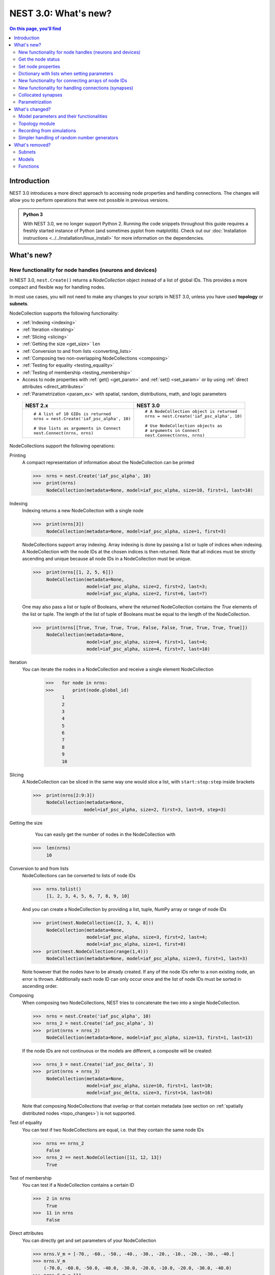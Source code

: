 NEST 3.0: What's new?
=====================

.. contents:: On this page, you'll find
   :local:
   :depth: 2

Introduction
------------

NEST 3.0 introduces a more direct approach to accessing node properties and handling connections. The changes will allow you to
perform operations that were not possible in previous versions.

.. admonition:: Python 3

   With NEST 3.0, we no longer support Python 2. Running the code snippets throughout this guide requires a freshly
   started instance of Python (and sometimes pyplot from matplotlib). Check out our :doc:`Installation instructions <../../installation/linux_install>` for more
   information on the dependencies.

.. seealso::

   See our :doc:`nest2_to_nest3_detailed_transition_guide` to see a full list of functions that have changed.

What's new?
-----------

.. _nodeid:

New functionality for node handles (neurons and devices)
~~~~~~~~~~~~~~~~~~~~~~~~~~~~~~~~~~~~~~~~~~~~~~~~~~~~~~~~

In NEST 3.0, ``nest.Create()`` returns a *NodeCollection* object instead of a list of global IDs.
This provides a more compact and flexible way for handling nodes.

In most use cases, you will not need to make any changes to your scripts in NEST 3.0, unless you have used **topology** or **subnets**.

NodeCollection supports the following functionality:

-  :ref:`Indexing <indexing>`
-  :ref:`Iteration <iterating>`
-  :ref:`Slicing <slicing>`
-  :ref:`Getting the size <get_size>` ``len``
-  :ref:`Conversion to and from lists <converting_lists>`
-  :ref:`Composing two non-overlapping NodeCollections <composing>`
-  :ref:`Testing for equality <testing_equality>`
-  :ref:`Testing of membership <testing_membership>`
-  Access to node properties with :ref:`get() <get_param>` and  :ref:`set() <set_param>` or by using :ref:`direct attributes <direct_attributes>`
-  :ref:`Parametrization <param_ex>`  with spatial, random, distributions, math, and logic parameters

  +---------------------------------------------+----------------------------------------------+
  | NEST 2.x                                    | NEST 3.0                                     |
  +=============================================+==============================================+
  |                                             |                                              |
  | ::                                          | ::                                           |
  |                                             |                                              |
  |     # A list of 10 GIDs is returned         |     # A NodeCollection object is returned    |
  |     nrns = nest.Create('iaf_psc_alpha', 10) |     nrns = nest.Create('iaf_psc_alpha', 10)  |
  |                                             |                                              |
  |     # Use lists as arguments in Connect     |     # Use NodeCollection objects as          |
  |     nest.Connect(nrns, nrns)                |     # arguments in Connect                   |
  |                                             |     nest.Connect(nrns, nrns)                 |
  |                                             |                                              |
  +---------------------------------------------+----------------------------------------------+

.. _nodeID_support:

NodeCollections support the following operations:

Printing
   A compact representation of information about the NodeCollection can be printed

   >>>  nrns = nest.Create('iaf_psc_alpha', 10)
   >>>  print(nrns)
        NodeCollection(metadata=None, model=iaf_psc_alpha, size=10, first=1, last=10)

.. _indexing:

Indexing
   Indexing returns a new NodeCollection with a single node

   >>>  print(nrns[3])
        NodeCollection(metadata=None, model=iaf_psc_alpha, size=1, first=3)

   NodeCollections support array indexing. Array indexing is done by passing a list or tuple of
   indices when indexing. A NodeCollection with the node IDs at the chosen indices is then returned.
   Note that all indices must be strictly ascending and unique because all node IDs in a NodeCollection must be unique.

   >>>  print(nrns[[1, 2, 5, 6]])
        NodeCollection(metadata=None,
                       model=iaf_psc_alpha, size=2, first=2, last=3;
                       model=iaf_psc_alpha, size=2, first=6, last=7)


   One may also pass a list or tuple of Booleans, where the returned NodeCollection contains the `True` elements
   of the list or tuple. The length of the list of tuple of Booleans must be equal to the length of the NodeCollection.

   >>>  print(nrns[[True, True, True, True, False, False, True, True, True, True]])
        NodeCollection(metadata=None,
                       model=iaf_psc_alpha, size=4, first=1, last=4;
                       model=iaf_psc_alpha, size=4, first=7, last=10)

.. _iterating:

Iteration
    You can iterate the nodes in a NodeCollection and receive a single element NodeCollection

     >>>   for node in nrns:
     >>>       print(node.global_id)
           1
           2
           3
           4
           5
           6
           7
           8
           9
           10

.. _slicing:

Slicing
    A NodeCollection can be sliced in the same way one would slice a list,
    with ``start:stop:step`` inside brackets


    >>>  print(nrns[2:9:3])
         NodeCollection(metadata=None,
                       model=iaf_psc_alpha, size=2, first=3, last=9, step=3)


.. _get_size:

Getting the size
    You can easily get the number of nodes in the NodeCollection with

   >>>  len(nrns)
        10

.. _converting_lists:

Conversion to and from lists
    NodeCollections can be converted to lists of node IDs


    >>>  nrns.tolist()
         [1, 2, 3, 4, 5, 6, 7, 8, 9, 10]

    And you can create a NodeCollection by providing a list, tuple, NumPy array or range of node IDs

    >>>  print(nest.NodeCollection([2, 3, 4, 8]))
         NodeCollection(metadata=None,
                        model=iaf_psc_alpha, size=3, first=2, last=4;
                        model=iaf_psc_alpha, size=1, first=8)
    >>>  print(nest.NodeCollection(range(1,4)))
         NodeCollection(metadata=None, model=iaf_psc_alpha, size=3, first=1, last=3)

    Note however that the nodes have to be already created. If any
    of the node IDs refer to a non existing node, an error is thrown. Additionally each node ID can
    only occur once and the list of node IDs must be sorted in ascending order.

.. _composing:

Composing
    When composing two NodeCollections, NEST tries to concatenate the
    two into a single NodeCollection.


    >>>  nrns = nest.Create('iaf_psc_alpha', 10)
    >>>  nrns_2 = nest.Create('iaf_psc_alpha', 3)
    >>>  print(nrns + nrns_2)
         NodeCollection(metadata=None, model=iaf_psc_alpha, size=13, first=1, last=13)

    If the node IDs are not continuous or the models are different, a composite will be created:

    >>>  nrns_3 = nest.Create('iaf_psc_delta', 3)
    >>>  print(nrns + nrns_3)
         NodeCollection(metadata=None,
                        model=iaf_psc_alpha, size=10, first=1, last=10;
                        model=iaf_psc_delta, size=3, first=14, last=16)

    Note that composing NodeCollections that overlap or that contain metadata
    (see section on :ref:`spatially distributed nodes <topo_changes>`) is not supported.

.. _testing_equality:

Test of equality
    You can test if two NodeCollections are equal, i.e. that they contain the same node IDs

    >>>  nrns == nrns_2
         False
    >>>  nrns_2 == nest.NodeCollection([11, 12, 13])
         True

.. _testing_membership:

Test of membership
    You can test if a NodeCollection contains a certain ID

    >>>  2 in nrns
         True
    >>>  11 in nrns
         False

.. _direct_attributes:

Direct attributes
    You can directly get and set parameters of your NodeCollection

    >>> nrns.V_m = [-70., -60., -50., -40., -30., -20., -10., -20., -30., -40.]
    >>> nrns.V_m
        (-70.0, -60.0, -50.0, -40.0, -30.0, -20.0, -10.0, -20.0, -30.0, -40.0)
    >>> nrns.C_m = 111.
    >>> nrns.C_m
        (111.0, 111.0, 111.0, 111.0, 111.0, 111.0, 111.0, 111.0, 111.0, 111.0)

    If your nodes are spatially distributed (see :ref:`spatially distributed nodes <topo_changes>`),
    you can also get the spatial properties of the nodes

    >>> spatial_nodes.spatial
        {'center': (0.0, 0.0),
         'edge_wrap': False,
         'extent': (1.0, 1.0),
         'network_size': 4,
         'shape': (2, 2)}


.. _get_param:

Get the node status
~~~~~~~~~~~~~~~~~~~

``get()`` returns the parameters in the collection. You can call ``get()`` in
several ways.

To get all parameters in the collection, use ``get()`` without any function arguments.
This returns a dictionary with tuples.

>>>    nodes_exp = nest.Create('iaf_psc_exp', 5)
>>>    nodes_exp[:3].get()
       {'archiver_length': (0, 0, 0),
        'beta_Ca': (0.001, 0.001, 0.001),
        'C_m': (250.0, 250.0, 250.0),
        'Ca': (0.0, 0.0, 0.0),
        'delta': (0.0, 0.0, 0.0),
        'E_L': (-70.0, -70.0, -70.0),
        'element_type': ('neuron', 'neuron', 'neuron'),
        'frozen': (False, False, False),
        'global_id': (11, 12, 13),
        'I_e': (0.0, 0.0, 0.0),
        'local': (True, True, True),
        'model': ('iaf_psc_exp', 'iaf_psc_exp', 'iaf_psc_exp'),
        'node_uses_wfr': (False, False, False),
        'post_trace': (0.0, 0.0, 0.0),
        'recordables': (('I_syn_ex',
          'I_syn_in',
          'V_m',
          'weighted_spikes_ex',
          'weighted_spikes_in'),
         ('I_syn_ex', 'I_syn_in', 'V_m', 'weighted_spikes_ex', 'weighted_spikes_in'),
         ('I_syn_ex', 'I_syn_in', 'V_m', 'weighted_spikes_ex', 'weighted_spikes_in')),
        'rho': (0.01, 0.01, 0.01),
        'supports_precise_spikes': (False, False, False),
        'synaptic_elements': ({}, {}, {}),
        't_ref': (2.0, 2.0, 2.0),
        't_spike': (-1.0, -1.0, -1.0),
        'tau_Ca': (10000.0, 10000.0, 10000.0),
        'tau_m': (10.0, 10.0, 10.0),
        'tau_minus': (20.0, 20.0, 20.0),
        'tau_minus_triplet': (110.0, 110.0, 110.0),
        'tau_syn_ex': (2.0, 2.0, 2.0),
        'tau_syn_in': (2.0, 2.0, 2.0),
        'thread': (0, 0, 0),
        'thread_local_id': (-1, -1, -1),
        'V_m': (-70.0, -70.0, -70.0),
        'V_reset': (-70.0, -70.0, -70.0),
        'V_th': (-55.0, -55.0, -55.0),
        'vp': (0, 0, 0)}

To get specific parameters in the collection, use
``get([parameter_name_1, parameter_name_2, ... , parameter_name_n])``.

Get the parameters `V_m` and `V_reset` of all nodes

>>>    nodes = nest.Create('iaf_psc_alpha', 10, {'V_m': -55.})
>>>    nodes.get(['V_m', 'V_reset'])
       {'V_m': (-55.0, -55.0, -55.0, -55.0, -55.0, -55.0, -55.0, -55.0, -55.0, -55.0),
        'V_reset': (-70.0,
         -70.0,
         -70.0,
         -70.0,
         -70.0,
         -70.0,
         -70.0,
         -70.0,
         -70.0,
         -70.0)}

To get a specific parameter from the collection, you can use ``get(parameter_name)``.
This will return a tuple with the values of that parameter.

>>>    nodes.get('t_ref')
       (2.0, 2.0, 2.0, 2.0, 2.0, 2.0, 2.0, 2.0, 2.0, 2.0)

If you have a single-node NodeCollection, ``get()`` will return a dictionary with
single values or a single value, depending on how it is called.

>>>    nodes[0].get(['V_m', 'V_reset'])
       {'V_m': -55.0, 'V_reset': -70.0}
>>>    nodes[0].get('t_ref')
       2.0

To select fields at a deeper hierarchy level, use ``get(parameter_name, property_name)``,
this will return an array. You can also use ``get(parameter_name, [property_name_1, ..., property_name_n])``
and get a dictionary with arrays.

>>>    sr = nest.Create('spike_recorder')
>>>    sr.get('events', 'senders')
       array([], dtype=int64)

Lastly, you can specify the output format (`pandas` and `JSON` for now). The
output format can be specified for all the different ``get()`` versions above.

>>>    nodes[0].get(['V_m', 'V_reset'], output='json')
       '{"V_m": -55.0, "V_reset": -70.0}'


.. _set_param:

Set node properties
~~~~~~~~~~~~~~~~~~~

``set()`` sets the values of a parameter by iterating over each node.

As with ``get()``, you can set parameters in different ways.

To set several parameters at once, use ``nodes.set(parameter_dict)``, where the
keys of the parameter_dict are the parameter names. The values could be a list
the size of the NodeCollection, a single value, or a ``nest.Parameter``.

::

 nodes[:3].set({'V_m': [-70., -80., -90.], 'C_m': 333.})

You could also set a single parameter by using ``nodes.set(parameter_name=parameter)``.
As parameter, you can either send in a single value, a list the size of the NodeCollection,
or a ``nest.Parameter``

::

 nodes.set(t_ref=3.0)
 nodes[:3].set(t_ref=[3.0, 4.0, 5.0])
 nodes.set(t_ref=nest.random.uniform())

Note that some parameters, like `global_id`, cannot be set. The documentation of a specific model
will point out which parameters can be set and which are read-only.


Dictionary with lists when setting parameters
~~~~~~~~~~~~~~~~~~~~~~~~~~~~~~~~~~~~~~~~~~~~~

It is now possible to use a dictionary with lists when setting node parameters
with ``Create()``, ``set()`` or ``SetStatus()``. The values of the lists will 
be distributed across the nodes. The way to do this previously was to apply a
list of dictionaries. This is still possible.

The values in the single dictionary can also be single values; the value will
then be applied to each node. You can mix and match as you want; the dictionary
can contain lists and single values at the same time.

::

    parameter_list = {"I_e": [200.0, 150.0], "tau_m": 20.0, "V_m": [-77.0, -66.0]}
    pop = nest.Create("iaf_psc_alpha", 2, params= {"I_e": [200.0, 150.0], "tau_m": 20.0, "V_m": [-77.0, -66.0]})

    print(pop.get(["I_e", "tau_m", "V_m"]))

.. _connect_arrays:

New functionality for connecting arrays of node IDs
~~~~~~~~~~~~~~~~~~~~~~~~~~~~~~~~~~~~~~~~~~~~~~~~~~~

While you should aim to use NodeCollections to create connections whenever possible,
there may be cases where you have a predefined set of pairs of pre- and postsynaptic nodes.
In those cases, it may be inefficient to convert the individual IDs in the pair to NodeCollections
to be passed to the ``Connect()`` function, especially if there are thousands or millions of
pairs to connect.

To efficiently create connections in these cases, you can pass NumPy arrays to ``Connect()``.
This variant of ``Connect()`` will create connections in a one-to-one fashion.

::

   nest.Create('iaf_psc_alpha', 10)
   # Node IDs in the arrays must address existing nodes, but may occur multiple times.
   sources = np.array([1, 5, 7, 5], dtype=np.uint64)
   targets = np.array([2, 2, 4, 4], dtype=np.uint64)
   nest.Connect(sources, targets, conn_spec="one_to_one")

You can also specify weights, delays, and receptor type for each connection as arrays.
All arrays have to have lengths equal to those of ``sources`` and ``targets``.

::

   weights = np.array([0.5, 0.5, 2., 2.])
   delays = np.array([1., 1., 2., 2.])
   syn_spec = {'weight': weights, 'delay': delays}
   nest.Connect(sources, targets, conn_spec='one_to_one', syn_spec=syn_spec)


.. _SynapseCollection:

New functionality for handling connections (synapses)
~~~~~~~~~~~~~~~~~~~~~~~~~~~~~~~~~~~~~~~~~~~~~~~~~~~~~

Just like a NodeCollection is a container for node IDs, a SynapseCollection is a
container for connections. In NEST 3, when you call ``GetConnections()`` a
SynapseCollection is returned. SynapseCollections support a lot of the same operations
as NodeCollections.

``SynapseCollection`` supports:

-  :ref:`Indexing <conn_indexing>`
-  :ref:`Iteration <conn_iterating>`
-  :ref:`Slicing <conn_slicing>`
-  :ref:`Getting the size <conn_size>` ``len``
-  :ref:`Testing for equality <conn_testing_equality>`
-  :ref:`Get connection parameters <conn_get>`
-  :ref:`Set connection parameters <conn_set>`
-  :ref:`Setting and getting attributes directly <conn_direct_attributes>`
-  :ref:`Iterator of sources and targets <conn_s_t_iterator>`

.. seealso::

    You can find a :doc:`full example <../../auto_examples/synapsecollection>` in our example network page.

Printing
    Printing a SynapseCollection produces a table source and target node IDs, synapse model, weight and delay.
    If your SynapseCollection has more than 36 elements, only the first and last 15 connections are displayed.
    To print all, first set ``print_all = True`` on your SynapseCollection.

    >>>  nest.Connect(nodes[:2], nodes[:2])
    >>>  synColl = nest.GetConnections()
    >>>  print(synColl)
          source   target   synapse model   weight   delay
         -------- -------- --------------- -------- -------
               1        1  static_synapse    1.000   1.000
               1        2  static_synapse    1.000   1.000
               2        1  static_synapse    1.000   1.000
               2        2  static_synapse    1.000   1.000

    >>> synColl.print_all = True

.. _conn_indexing:


Indexing
    Indexing returns a single connection SynapseCollection.

    >>>  print(synColl[1])
          source   target   synapse model   weight   delay
         -------- -------- --------------- -------- -------
               1        2  static_synapse    1.000   1.000

.. _conn_iterating:

Iteration
    A SynapseCollection can be iterated, yielding a single connection SynapseCollections.

    >>>  for conn in synColl:
    >>>      print(conn.source)
         1
         1
         2
         2


.. _conn_slicing:

Slicing
    A SynapseCollection can be sliced with ``start:stop:step`` inside brackets

    >>>  print(synColl[0:3:2])
         source   target   synapse model   weight   delay
        -------- -------- --------------- -------- -------
              1        1  static_synapse    1.000   1.000
              2        1  static_synapse    1.000   1.000

.. _conn_size:

Getting the size
    We can get the number of connections in the SynapseCollection with

    >>>  len(synColl)
         4

.. _conn_testing_equality:

Test of equality
    Two SynapseCollections can be tested for equality, i.e. that they contain the same connections.

    >>>  synColl == synColl
         True
    >>>  synColl[:2] == synColl[2:]
         False

.. _conn_get:

Getting connection parameters
    Just as with NodeCollection, you can get parameters of the connections with
    ``get()``. The same function arguments as for :ref:`NodeCollections get() <get_param>`
    apply here. The returned values also follow the same rules.

    If you call ``get()`` without any arguments, a dictionary with all parameters is
    returned as a list if the number of connections is bigger than 1 and a single integer if
    number of connections is equal to 1.

    >>>  synColl.get()
         {'delay': [1.0, 1.0, 1.0, 1.0],
          'port': [0, 1, 2, 3],
          'receptor': [0, 0, 0, 0],
          'sizeof': [32, 32, 32, 32],
          'source': [1, 1, 2, 2],
          'synapse_id': [0, 0, 0, 0],
          'synapse_model': ['static_synapse',
           'static_synapse',
           'static_synapse',
           'static_synapse'],
          'target': [1, 2, 1, 2],
          'target_thread': [0, 0, 0, 0],
          'weight': [1.0, 1.0, 1.0, 1.0]}

    Calling ``get(parameter_name)`` will return a list of parameter values, while
    ``get([parameter_name_1, ... , parameter_name_n])`` returns a dictionary with
    the values.

    >>>  synColl.get('weight')
         [1.0, 1.0, 1.0, 1.0]

    >>>  synColl[2].get(['source', 'target'])
         {'source': 2, 'target': 1}

    It is also possible to select an alternative output format with the
    ``output`` keyword. Currently it is possible to get the output in a
    json format, or a Pandas format (if Pandas is installed).

.. _conn_set:

Setting connection parameters
    Likewise, you can set the parameters of connections in the SynapseCollection.
    Again the same rules as with ``set()`` on NodeCollection applies, see :ref:`set_param`
    for more details.

    If you want to set several parameters at once, use ``set(parameter_dictionary)``.
    You can use a single value, a list, or a ``nest.Parameter`` as values. If a single value is given,
    the value is set on all connections.

    >>>  synColl.set({'weight': [1.5, 2.0, 2.5, 3.0], 'delay': 2.0})

    Updating a single parameter is done by calling ``set(parameter_name=parameter_value)``.
    Again you can use a single value, a list, or a ``nest.Parameter`` as value.

    >>>  synColl.set(weight=3.7)

    >>>  synColl.set(weight=[4.0, 4.5, 5.0, 5.5])

    Note that some parameters, like `source` and `target`, cannot be set.  The documentation of a specific
    model will point out which parameters can be set and which are read-only.

.. _conn_direct_attributes:

Setting and getting attributes directly
    You can also directly get and set parameters of your SynapseCollection

    >>>  synColl.weight = 5.
    >>>  synColl.weight
         [5.0, 5.0, 5.0, 5.0]
    >>>  synColl.delay = [5.1, 5.2, 5.3, 5.4]
    >>>  synColl.delay
         [5.1, 5.2, 5.3, 5.4]

    If you use a list to set the parameter, the list needs to be the same length
    as the SynapseCollection.

    For :ref:`spatially distributed <topo_changes>` sources and targets, you can access the distance between
    the source-target pairs by calling `distance` on your SynapseCollection.

    >>>  synColl.distance
         (0.47140452079103173,
          0.33333333333333337,
          0.4714045207910317,
          0.33333333333333337,
          3.925231146709438e-17,
          0.33333333333333326,
          0.4714045207910317,
          0.33333333333333326,
          0.47140452079103157)


.. _conn_s_t_iterator:

Iterator of sources and targets
    Calling ``SynapseCollection.sources()`` or ``SynapseCollection.targets()`` returns an
    iterator over the source IDs or target IDs, respectively.

    >>>  print([s*3 for s in synColl.sources()])
         [3, 3, 6, 6]

.. _collocated_synapses

Collocated synapses
~~~~~~~~~~~~~~~~~~~
It is now possible to create connections with several synapses simultaneously. The different synapse dictionaries will
then be applied to each source-target pair. To create these collocated synapses, ``CollocatedSynapses()`` must be used
as the `syn_spec` argument of ``Connect``, instead of the usual syn_spec dictionary argument. ``CollocatedSynapses()``
takes dictionaries as arguments.

  ::

    nodes = nest.Create('iaf_psc_alpha', 3)
    syn_spec = nest.CollocatedSynapses({'weight': 4., 'delay': 1.5},
                                       {'synapse_model': 'stdp_synapse'},
                                       {'synapse_model': 'stdp_synapse', 'alpha': 3.})
    nest.Connect(nodes, nodes, conn_spec='one_to_one', syn_spec=syn_spec)

    conns = nest.GetConnections()
    print(conns.alpha)

This will create 9 connections: 3 using `static_synapse` with a `weight` of `4` and `delay` of `1.5`, and 6 using
the `stdp_synapse`. Of the 6 using `stdp_synapse`, 3 will have the default alpha value, and 3 will have an alpha of
`3.0`.

  >>> print(nest.GetKernelStatus('num_connections'))
  9

If you want to connect with different receptor types, you can do the following:

  ::

    src = nest.Create('iaf_psc_exp_multisynapse', 7)
    trgt = nest.Create('iaf_psc_exp_multisynapse', 7, {'tau_syn': [0.1 + i for i in range(7)]})

    syn_spec = nest.CollocatedSynapses({'weight': 5.0, 'receptor_type': 2},
                                       {'weight': 1.5, 'receptor_type': 7})

    nest.Connect(src, trgt, 'one_to_one', syn_spec=syn_spec)

    conns = nest.GetConnections()
    print(conns.get())

You can see how many synapse parameters you have by doing `len()` on your `CollocatedSynapses` object:

  >>> len(syn_spec)
  2


.. _param_ex:

Parametrization
~~~~~~~~~~~~~~~

NEST 3.0 introduces *parameter objects*, i.e., objects that represent values
drawn from a random distribution or values based on various spatial node
parameters. Parameters can be used to set node status, to create positions
in space (see :ref:`Topology section <topo_changes>` below), and to define connection
probabilities, weights and delays. The parameters can be combined in
different ways, and they can be used with some mathematical functions that
are provided by NEST.

The following parameters and functionalities are provided:

-  :ref:`Random parameters <random_ex>`
-  :ref:`Spatial parameters <spatial_ex>`
-  :ref:`Spatially distributed parameters <distrib_ex>`
-  :ref:`Mathematical functions <math_ex>`
-  :ref:`Clipping, redrawing, and conditional parameters <logic>`
-  :ref:`Combination of parameters <combine_ex>`


.. _random_ex:

Random parameters
^^^^^^^^^^^^^^^^^

The `random` module contains random distributions that can be used to set node
and connection parameters, as well as positions for spatially distributed nodes.

  +--------------------------------------------------+--------------------------------------------+
  | Parameter                                        | Description                                |
  +==================================================+============================================+
  |  ::                                              |                                            |
  |                                                  |                                            |
  |     nest.random.uniform(min=0.0, max=1.0)        | Draws samples based on a                   |
  |                                                  | uniform distribution.                      |
  +--------------------------------------------------+--------------------------------------------+
  |  ::                                              |                                            |
  |                                                  |                                            |
  |     nest.random.normal(mean=0.0, std=1.0)        | Draws samples based on a                   |
  |                                                  | normal distribution.                       |
  +--------------------------------------------------+--------------------------------------------+
  |  ::                                              |                                            |
  |                                                  |                                            |
  |     nest.random.exponential(beta=1.0)            | Draws samples based on a                   |
  |                                                  | exponential distribution.                  |
  +--------------------------------------------------+--------------------------------------------+
  |  ::                                              |                                            |
  |                                                  |                                            |
  |     nest.random.lognormal(mean=0.0, std=1.0)     | Draws samples based on a                   |
  |                                                  | lognormal distribution.                    |
  +--------------------------------------------------+--------------------------------------------+

For every value to be generated, samples are drawn from a distribution. The distribution uses
NEST's random number generator, and are therefore thread-safe. Note that
arguments can be passed to each of the distributions above to control the parameters of the
distribution.

.. code-block:: ipython

    n = nest.Create('iaf_psc_alpha', 10000, {'V_m': nest.random.normal(mean=-60.0, std=10.0)})

    node_ids = n.global_id
    v_m = n.get('V_m')
    fig, ax = pyplot.subplots(figsize=(12, 6),
                           gridspec_kw={'width_ratios':
                                        [3, 1]},
                           ncols=2,
                           sharey=True)
    ax[0].plot(node_ids, v_m, '.', alpha=0.5, ms=3.5)
    ax[0].set_xlabel('Node_ID');
    ax[1].hist(v_m, bins=40, orientation='horizontal');
    ax[1].set_xlabel('num. nodes');
    ax[0].set_ylabel('V_m');


.. image:: ../../_static/img/NEST3_13_0.png


.. _spatial_ex:

Spatial parameters
^^^^^^^^^^^^^^^^^^

The `spatial` module contains parameters related to spatial positions of the
nodes.

To create spatially distributed nodes (see section on :ref:`spatially distributed nodes <topo_changes>` for more),
use ``nest.spatial.grid()`` or ``nest.spatial.free``.

  +----------------------------------------------------+-------------------------------------------------------+
  | Parameter                                          | Description                                           |
  +====================================================+=======================================================+
  |  ::                                                |                                                       |
  |                                                    | Create spatially positioned nodes distributed on a    |
  |     nest.spatial.grid(shape, center=None,          | grid with dimensions given by `shape=[nx, ny(, nz)]`. |
  |         extent=None, edge_wrap=False)              |                                                       |
  +----------------------------------------------------+-------------------------------------------------------+
  |  ::                                                |                                                       |
  |                                                    | Create spatially positioned nodes distributed freely  |
  |     nest.spatial.free(pos, extent=None,            | in space with dimensions given by `pos` or            |
  |         edge_wrap=False, num_dimensions=None)      | `num_dimensions`.                                     |
  |                                                    |                                                       |
  +----------------------------------------------------+-------------------------------------------------------+

  .. code-block:: ipython

    grid_nodes = nest.Create('iaf_psc_alpha', positions=nest.spatial.grid(shape=[10, 8]))
    nest.PlotLayer(grid_nodes);

.. image:: ../../_static/img/NEST3_23_0.png
  :width: 500px

.. code-block:: ipython

    free_nodes = nest.Create('iaf_psc_alpha', 100,
                             positions=nest.spatial.free(nest.random.uniform(min=0., max=10.),
                                                         num_dimensions=2))
    nest.PlotLayer(free_nodes);

.. image:: ../../_static/img/NEST3_24_0.png
  :width: 500px

After you have created your spatially distributed nodes, you can use `spatial` property to set
node or connection parameters.

  +----------------------------------+-------------------------------------------------------------------------+
  | Parameter                        | Description                                                             |
  +==================================+=========================================================================+
  |  ::                              |                                                                         |
  |                                  |                                                                         |
  |     nest.spatial.pos.x           | | Position of a neuron, on the x, y, and z axis.                        |
  |     nest.spatial.pos.y           | | Can be used to set node properties, but not for connecting.           |
  |     nest.spatial.pos.z           |                                                                         |
  +----------------------------------+-------------------------------------------------------------------------+
  |  ::                              |                                                                         |
  |                                  |                                                                         |
  |     nest.spatial.source_pos.x    | | Position of the source neuron, on the x, y, and z axis.               |
  |     nest.spatial.source_pos.y    | | Can only be used when connecting.                                     |
  |     nest.spatial.source_pos.z    |                                                                         |
  +----------------------------------+-------------------------------------------------------------------------+
  |  ::                              |                                                                         |
  |                                  |                                                                         |
  |     nest.spatial.target_pos.x    |                                                                         |
  |     nest.spatial.target_pos.y    | | Position of the target neuron, on the x, y, and z axis.               |
  |     nest.spatial.target_pos.z    | | Can only be used when connecting.                                     |
  +----------------------------------+-------------------------------------------------------------------------+
  |  ::                              |                                                                         |
  |                                  |                                                                         |
  |     nest.spatial.distance        | | Distance between two nodes. Can only be used when connecting.         |
  +----------------------------------+-------------------------------------------------------------------------+
  |  ::                              |                                                                         |
  |                                  |                                                                         |
  |     nest.spatial.distance.x      |                                                                         |
  |     nest.spatial.distance.y      | | Distance on the x, y and z axis between the source and target neuron. |
  |     nest.spatial.distance.z      | | Can only be used when connecting.                                     |
  +----------------------------------+-------------------------------------------------------------------------+

  These parameters represent positions of neurons or distances between two
  neurons. To set node parameters, only the node position can be used. The
  others can only be used when connecting.


  .. code-block:: ipython

    positions = nest.spatial.free([[x, 0.5*x] for x in np.linspace(0, 1.0, 10000)])
    spatial_nodes = nest.Create('iaf_psc_alpha', positions=positions)

    parameter = -60 + nest.spatial.pos.x + (0.4 * nest.spatial.pos.x * nest.random.normal())
    spatial_nodes.set({'V_m': parameter})

    node_pos = np.array(nest.GetPosition(spatial_nodes))
    node_pos[:,1]
    v_m = spatial_nodes.get('V_m');

    fig, ax = pyplot.subplots(figsize=(12, 6))
    ax.plot(node_pos[:,0], v_m, '.', ms=3.5)
    ax.set_xlabel('Node position on x-axis')
    ax.set_ylabel('V_m');

  .. image:: ../../_static/img/NEST3_25_0.png

  NEST provides some functions to help create distributions based on for
  example the distance between two neurons.



.. _distrib_ex:

Spatial distribution functions
^^^^^^^^^^^^^^^^^^^^^^^^^^^^^^

The spatial_distributions module contains random distributions that take a spatial
parameter as input and applies the distribution on the parameter. They are used
for spatially distributed nodes.

  +----------------------------------------------+--------------------+------------------------------------------------------+
  | Distribution function                        | Arguments          | Function                                             |
  +==============================================+====================+======================================================+
  |                                              |                    | .. math:: p(x) = e^{-\frac{x}{\beta}}                |
  | ``nest.spatial_distributions.exponential()`` | | x,               |                                                      |
  |                                              | | beta             |                                                      |
  +----------------------------------------------+--------------------+------------------------------------------------------+
  |                                              | | x,               | .. math::                                            |
  | ``nest.spatial_distributions.gaussian()``    | | mean,            |     p(x) =  e^{-\frac{(x-\text{mean})^2}             |
  |                                              | | std              |     {2\text{std}^2}}                                 |
  +----------------------------------------------+--------------------+------------------------------------------------------+
  |                                              |                    | .. math::                                            |
  |                                              | | x,               |                                                      |
  |                                              | | y,               |    p(x) = e^{-\frac{\frac{(x-\text{mean_x})^2}       |
  |                                              | | mean_x,          |    {\text{std_x}^2}+\frac{                           |
  | ``nest.spatial_distributions.gaussian2D()``  | | mean_y,          |    (y-\text{mean_y})^2}{\text{std_y}^2}+2            |
  |                                              | | std_x,           |    \rho\frac{(x-\text{mean_x})(y-\text{mean_y})}     |
  |                                              | | std_y,           |    {\text{std_x}\text{std_y}}}                       |
  |                                              | | rho              |    {2(1-\rho^2)}}                                    |
  |                                              |                    |                                                      |
  +----------------------------------------------+--------------------+------------------------------------------------------+
  |                                              |                    | .. math:: p(x) = \frac{x^{\kappa-1}e^{-\frac{x}      |
  | ``nest.spatial_distributions.gamma()``       | | x,               |     {\theta}}}{\theta^\kappa\Gamma(\kappa)}          |
  |                                              | | kappa            |                                                      |
  +----------------------------------------------+--------------------+------------------------------------------------------+

With these functions, you can recreate for example a Gaussian kernel as a
parameter:

  +------------------------------------------------------------+-----------------------------------------------------------------+
  | NEST 2.x                                                   | NEST 3.0                                                        |
  +------------------------------------------------------------+-----------------------------------------------------------------+
  |                                                            |                                                                 |
  | ::                                                         | ::                                                              |
  |                                                            |                                                                 |
  |     kernel = {"gaussian": {"p_center": 1.0, "sigma": 1.0}} |     param = nest.spatial_distributions.gaussian(                |
  |                                                            |         nest.spatial.distance, p_center=1.0, std_deviation=1.0) |
  |                                                            |                                                                 |
  +------------------------------------------------------------+-----------------------------------------------------------------+

.. code-block:: ipython

    N = 21
    middle_node = N//2

    positions = nest.spatial.free([[x, 0.] for x in np.linspace(0, 1.0, N)])
    spatial_nodes = nest.Create('iaf_psc_alpha', positions=positions)

    parameter = nest.spatial_distributions.exponential(nest.spatial.distance, beta_Ca=0.15)

    # Iterate connection to get statistical connection data
    for _ in range(2000):
        nest.Connect(spatial_nodes[middle_node], spatial_nodes,
                     conn_spec={'rule': 'pairwise_bernoulli',
                                'p': parameter})

    targets = nest.GetConnections().get('target')

    fig, ax = pyplot.subplots(figsize=(12, 6))
    bars = ax.hist(targets, bins=N, edgecolor='black', linewidth=1.2)

    pyplot.xticks(bars[1] + 0.5,np.arange(1, N+1))
    ax.set_title('Connections from node with NodeID {}'.format(spatial_nodes[middle_node].get('global_id')))
    ax.set_xlabel('Target NodeID')
    ax.set_ylabel('Num. connections');

.. image:: ../../_static/img/NEST3_34_0.png



.. _math_ex:

Mathematical functions
^^^^^^^^^^^^^^^^^^^^^^

  +----------------------------+---------------------------------------------+
  | Parameter                  | Description                                 |
  +============================+=============================================+
  | ::                         |                                             |
  |                            |                                             |
  |     nest.random.exp(x)     | | Calculates the exponential of a parameter |
  +----------------------------+---------------------------------------------+
  | ::                         |                                             |
  |                            |                                             |
  |     nest.random.cos(x)     | | Calculates the cosine of a parameter      |
  +----------------------------+---------------------------------------------+
  | ::                         |                                             |
  |                            |                                             |
  |     nest.random.sin(x)     | | Calculates the sine of a parameter        |
  +----------------------------+---------------------------------------------+

The mathematical functions take a parameter object as argument, and return
a new parameter which applies the mathematical function on the parameter
given as argument.

.. code-block:: ipython

    positions = nest.spatial.free([[x, 0.5*x] for x in np.linspace(0, 1.0, 100)])
    spatial_nodes = nest.Create('iaf_psc_alpha', positions=positions)

    parameter = -60 + nest.math.exp(nest.spatial.pos.x**4)
    # Also available:
    #   - nest.math.sin()
    #   - nest.math.cos()

    spatial_nodes.set({'V_m': parameter})

    node_pos = np.array(nest.GetPosition(spatial_nodes))
    node_pos[:,1]
    v_m = spatial_nodes.get('V_m');

    fig, ax = pyplot.subplots(figsize=(12, 6))
    ax.plot(node_pos[:,0], v_m, '.', ms=6.5)
    ax.set_xlabel('Node position on x-axis')
    ax.set_ylabel('V_m');



.. image:: ../../_static/img/NEST3_27_0.png

.. _logic:

Clipping, redraw, and conditionals
^^^^^^^^^^^^^^^^^^^^^^^^^^^^^^^^^^

  +----------------------------------------------------+-----------------------------------------------------+
  | Parameter                                          | Description                                         |
  +====================================================+=====================================================+
  | ::                                                 |                                                     |
  |                                                    |                                                     |
  |     nest.math.min(x, value)                        | If a value from the Parameter is above a threshold, |
  |                                                    | the value is replaced with the value of the         |
  |                                                    | threshold.                                          |
  +----------------------------------------------------+-----------------------------------------------------+
  | ::                                                 |                                                     |
  |                                                    |                                                     |
  |     nest.math.max(x, value)                        | If a value from the parameter is beneath a          |
  |                                                    | threshold, the value is replaced with the value of  |
  |                                                    | the threshold.                                      |
  +----------------------------------------------------+-----------------------------------------------------+
  | ::                                                 |                                                     |
  |                                                    |                                                     |
  |     nest.math.redraw(x, min, max)                  | If a value from the parameter is outside of the     |
  |                                                    | limits given, the value is redrawn. Throws an error |
  |                                                    | if a suitable value is not found after a certain    |
  |                                                    | number of redraws.                                  |
  +----------------------------------------------------+-----------------------------------------------------+
  | ::                                                 |                                                     |
  |                                                    |                                                     |
  |     nest.logic.conditional(x, val_true, val_false) | Given a condition, yields one value or another      |
  |                                                    | based on if the condition evaluates to true or      |
  |                                                    | false.                                              |
  +----------------------------------------------------+-----------------------------------------------------+

Note that ``x`` is a ``nest.Parameter``.

The ``nest.math.min()`` and ``nest.math.max()`` functions are used to clip
a parameter. Essentially they work like the standard ``min()`` and
``max()`` functions, ``nest.math.min()`` yielding the smallest of two
values, and ``nest.math.max()`` yielding the largest of two values.

::

    # This yields values between 0.0 and 0.5, where values from the
    # distribution that are above 0.5 gets set to 0.5.
    nest.math.min(nest.random.uniform(), 0.5)

    # This yields values between 0.5 and 1.0, where values from the
    # distribution that are below 0.5 gets set to 0.5.
    nest.math.max(nest.random.uniform(), 0.5)

    # This yields values between 0.2 and 0.7, where values from the
    # distribution that are smaller than 0.2 or larger than 0.7 gets
    # redrawn from the distribution.
    nest.math.redraw(nest.random.uniform(), min=0.2, max=0.7)

The ``nest.logic.conditional()`` function works like an ``if``/``else``
statement. Three arguments are required:

- The first argument is a condition.
- The second argument is the resulting value or parameter evalued if the
  condition evaluates to true.
- The third argument is the resulting value or parameter evalued if the
  condition evaluates to false.

::

    # A Heaviside step function with uniformly distributed input values.
    nest.logic.conditional(nest.random.uniform(min=-1., max=1.) < 0., 0., 1.)

.. code-block:: ipython

    positions = nest.spatial.free([[x, 0.5*x] for x in np.linspace(0, 1.0, 50)])
    spatial_nodes = nest.Create('iaf_psc_alpha', positions=positions)

    spatial_nodes.set(V_m=nest.logic.conditional(nest.spatial.pos.x < 0.5,
                                                 -55 + 10*nest.spatial.pos.x,
                                                 -55))

    node_pos = np.array(nest.GetPosition(spatial_nodes))
    node_pos[:,1]
    v_m = spatial_nodes.get('V_m');

    fig, ax = pyplot.subplots(figsize=(12, 6))
    ax.plot(node_pos[:,0], v_m, 'o')
    ax.set_xlabel('Node position on x-axis')
    ax.set_ylabel('V_m');



.. image:: ../../_static/img/NEST3_26_0.png


.. _combine_ex:

Combine parameters
^^^^^^^^^^^^^^^^^^

NEST parameters support the basic arithmetic operations. Two parameters
can be added together, subtracted, multiplied with each other, or one can
be divided by the other. They also support being raised to the power of a
number, but they can only be raised to the power of an integer or a
floating point number. Parameters can therefore be combined in almost any
way. In fact the distribution functions in ``nest.spatial_distributions`` are just
arithmetic expressions defined in Python.

Some examples:

::

    # A uniform distribution yielding values in the range (-44., -64.).
    p = -54. + nest.random.uniform(min=-10., max=10)

    # Two random distributions combined, with shifted center.
    p = 1.0 + 2 * nest.random.exponential() * nest.random.normal()

    # The node position on the x-axis, combined with a noisy y-axis component.
    p = nest.spatial.pos.x + (0.4 * nest.spatial.pos.y * nest.random.normal())

    # The quadratic distance between two nodes, with a noisy distance component.
    p = nest.spatial.distance**2 + 0.4 * nest.random.uniform() * nest.spatial.distance

Use parameters to set node properties
^^^^^^^^^^^^^^^^^^^^^^^^^^^^^^^^^^^^^

Using parameters makes it easy to set node properties

  +-----------------------------------------------+----------------------------------------------------+
  | NEST 2.x                                      | NEST 3.0                                           |
  +===============================================+====================================================+
  |                                               |                                                    |
  | ::                                            | ::                                                 |
  |                                               |                                                    |
  |     for gid in nrns:                          |     nrns.V_m=nest.random.uniform(-20., 20)         |
  |       v_m = numpy.random.uniform(-20., 20.)   |                                                    |
  |       nest.SetStatus([node_id], {'V_m': V_m}) |                                                    |
  |                                               |                                                    |
  |                                               |                                                    |
  +-----------------------------------------------+----------------------------------------------------+

What's changed?
---------------

.. _param_changes:

Model parameters and their functionalities
~~~~~~~~~~~~~~~~~~~~~~~~~~~~~~~~~~~~~~~~~~

Consistently use term synapse_model throughout:
    As all PyNEST functions that used to take the list returned by ``Create`` now use the NodeCollection
    returned by ``Create``, there shouldn't be too many changes on the PyNEST level. One important
    change though, is that we now use ``synapse_model`` throughout to reference the synapse model.

    Most importantly, this will change your ``Connect`` call, where instead of passing the synapse
    model with the ``model`` key, you should now use the ``synapse_model`` key.

    >>>  nrns = nest.Create('iaf_psc_alpha', 3)
    >>>  nest.Connect(nrns, nrns, 'one_to_one', syn_spec={'synapse_model': 'stdp_synapse'})

    Simillarly, ``GetDefaults`` used to return an entry called ``synapsemodel``. It now returns and entry
    called ``synapse_model``.

Use allow_offgrid_times throughout:
    In the model ``spike_generator``, the parameter ``allow_offgrid_spikes`` is renamed
    ``allow_offgrid_times`` for consistency with other models.

Use unit ms instead of number of simulation steps:
    The ``structural_plasticity_update_interval`` now has the unit ms instead of
    number of simulation steps.


.. _topo_changes:

Topology module
~~~~~~~~~~~~~~~

-  All topology functions are now part of ``nest`` and not
   ``nest.topology``
-  You can use the ``Create`` and ``Connect`` functions for spatial  networks, same as you would for non-spatial
   network
-  All former topology functions that used to take a layer ID, now take a NodeCollection
-  All former topology functions that used to return node/layer IDs now return a NodeCollection

.. note::

   See the reference section :ref:`topo_ref` in our conversion guide for all changes made to functions

All of the functionality of Topology has been moved to the standard
functions. In fact, there is no longer a Topology module in NEST. The
functions for creating spatially arranged neuronal networks are now in the ``nest`` module.

Create spatially distributed nodes
^^^^^^^^^^^^^^^^^^^^^^^^^^^^^^^^^^

Creating spatially distributed nodes is now handled by with the standard ``nest.Create()`` function.
Arguments of node creation have also been changed to make creating
populations with and without spatial information more unified. To create
nodes with spatial positions, ``nest.Create()`` must be provided with the
``positions`` argument

::

    spatial_nodes = nest.Create(model, positions=spatial_data)

where ``spatial_data`` can be one of the following

- ``nest.spatial.grid()``
    This creates nodes on a grid, with a prescribed number of rows and
    columns, and, if specified, an extent and center. It can be easier to think of the
    grid as being defined by number of elements in x-direction and y-direction instead of
    thinking of rows and columns. Some example grid spatial nodes
    specifications:

    ::

        nest.spatial.grid(shape=[5, 4], extent=[2., 3.])  # 5x4 grid in a 2x3 square
        nest.spatial.grid(shape=[4, 5], center=[1., 1.])  # 4x5 grid in the default 1x1 square, with shifted center
        nest.spatial.grid(shape=[4, 5], edge_wrap=True)  # 4x5 grid with periodic boundary conditions
        nest.spatial.grid(shape=[2, 3, 4])  # 3D 2x3x4 grid

- ``nest.spatial.free()``
    This creates nodes positioned freely in space. The first argument to
    ``nest.spatial.free()`` can either be a NEST parameter that generates
    the positions, or an explicit list of positions. Some example free
    spatial nodes specifications:

    ::

        nest.spatial.free([[5., 1.], [4., 2.], [3., 3.]])  # Three nodes with explicit positions

        nest.spatial.free(nest.random.lognormal(),  # Positions generated from a lognormal distribution
                          num_dimensions=2)         # in 2D

        nest.spatial.free(nest.random.uniform(),  # Positions generated from a uniform distribution
                          num_dimensions=3,       # in 3D
                          edge_wrap=True)         # with periodic boundary conditions

Note the following

- For positions generated from NEST parameters, the number of neurons
  has to be provided in ``nest.Create()``.
- The extent is calculated from the positions of the nodes, but can be
  set explicitly.
- If possible, NEST tries to deduce the number of dimensions. But if
  the positions are generated from NEST parameters, and there is no
  extent defined, the number of dimensions has to be provided.

  ::

      spatial_nodes = nest.Create('iaf_psc_alpha', n=5,
                                  positions=nest.spatial.free(nest.random.uniform(),
                                                              num_dimensions=3))


Spatially positioned nodes are no longer subnets, as subnets have been removed, but
are rather NodeCollections with metadata. These NodeCollections behave as normal
NodeCollections with two exceptions:

- They cannot be merged, as concatenating NodeCollections with metadata is
  not allowed.
- When setting the status of nodes and connecting spatially distributed NodeCollections you can
  use spatial information as parameters.

The second point means that we can use masks and position dependent
parameters when connecting, and it is possible to set parameters of nodes
based on their positions. We can for example set the membrane potential to
a value based on the nodes' position on the x-axis:

::

    snodes = nest.Create('iaf_psc_alpha', 10
                         positions=nest.spatial.free(
                             nest.random.uniform(min=-10., max=10.), num_dimensions=2))
    snodes.set('V_m', -60. + nest.spatial.pos.x)


Composite layers:
    It is no longer possible to create composite layers, i.e. layers with
    multiple nodes in each position. To reproduce this, we now create
    multiple spatially distributed NodeCollections.

      +-------------------------------------------+----------------------------------------------------------------------+
      | NEST 2.x                                  | NEST 3.0                                                             |
      +===========================================+======================================================================+
      |                                           |                                                                      |
      | ::                                        | ::                                                                   |
      |                                           |                                                                      |
      |     l = tp.CreateLayer(                   |     sn_iaf = nest.Create('iaf_psc_alpha'                             |
      |             {'rows': 1,                   |                          positions=nest.spatial.grid(                |
      |              'columns': 2,                |                              shape=[2, 1]))                          |
      |              'elements':                  |                                                                      |
      |                  ['iaf_cond_alpha',       |     sn_poi = nest.Create('poisson_generator',                        |
      |                   'poisson_generator']})  |                           positions=nest.spatial.grid(               |
      |                                           |                               shape=[3, 1]))                         |
      |     Use l when connecting, setting        |                                                                      |
      |     parameters etc.                       |     Use sn_iaf and sn_poi when connecting,                           |
      |                                           |     setting parameters etc.                                          |
      +-------------------------------------------+----------------------------------------------------------------------+


Retrieving spatial information
^^^^^^^^^^^^^^^^^^^^^^^^^^^^^^

To retrieve the spatial information from your nodes, spatially structured NodeCollections have
a ``.spatial`` parameter that will retrieve all spatial information as a dictionary.

>>>  spatial_nodes.spatial
     {'center': (0.41717460937798023, 0.3541409997269511, 0.5058779059909284),
      'edge_wrap': False,
      'extent': (0.6786768797785043, 0.4196595948189497, 0.8852582329884171),
      'network_size': 5,
      'positions': ((0.1951471883803606, 0.24431120231747627, 0.5770208276808262),
       (0.34431440755724907, 0.46397079713642597, 0.8201442817226052),
       (0.17783616948872805, 0.4038907829672098, 0.16324878949671984),
       (0.3796140942722559, 0.2643292499706149, 0.848507022485137),
       (0.6565130492672324, 0.38219101540744305, 0.4020354822278023))}

Note that if you have specified your positions as a NEST parameter, NEST will convert that
to a list with lists, and this is what you will get when calling ``.spatial``.


Connect spatially distributed nodes
^^^^^^^^^^^^^^^^^^^^^^^^^^^^^^^^^^^

Similar to creating nodes with spatial distributions, connecting is now done with the
standard ``nest.Connect()`` function. Connecting NodeCollections with
spatial data is no different from connecting NodeCollections without
metadata. In a layer-connection context, moving to the standard
``Connect()`` function brings with it some notable changes:

- Convergent and divergent specification of connection is removed, or
  rather renamed. See table below.

  ======================================= ==================================================
  NEST 2.x                                NEST 3.0
  ======================================= ==================================================
  ``convergent``                          ``pairwise_bernoulli`` with ``use_on_source=True``
  ``convergent`` with ``num_connections`` ``fixed_indegree``
  ``divergent``                           ``pairwise_bernoulli``
  ``divergent`` with ``num_connections``  ``fixed_outdegree``
  ======================================= ==================================================

  ``use_on_source`` here refers to whether the mask and connection probability
  should be applied to the source neuron or the target neuron.
  This is only required for ``pairwise_bernoulli``, as ``fixed_indegree``
  and ``fixed_outdegree`` implicitly states if we are using the source or
  target nodes.

- The connection probability specification ``kernel``  is renamed to ``p``
  to fit with ``pairwise_bernoulli``, and is only possible for the
  connection rules in the table above.

- Using a ``mask`` is only possible with the connection rules in the table
  above.

Usage examples
^^^^^^^^^^^^^^

A grid layer connected with Gaussian distance dependent connection
probability and rectangular mask on the target layer:

  +---------------------------------------------------------+----------------------------------------------------------------------+
  | NEST 2.x                                                | NEST 3.0                                                             |
  +=========================================================+======================================================================+
  |                                                         |                                                                      |
  | ::                                                      | ::                                                                   |
  |                                                         |                                                                      |
  |     l = tp.CreateLayer(                                 |     l = nest.Create('iaf_psc_alpha',                                 |
  |         {'columns': nc, 'rows': nr,                     |                     positions=nest.spatial.grid(                     |
  |          'elements': 'iaf_psc_alpha',                   |                         shape=[nc, nr],                              |
  |          'extent': [2., 2.]})                           |                         extent=[2., 2.]))                            |
  |                                                         |                                                                      |
  |     conn_dict = {'connection_type': 'divergent',        |     conn_dict = {'rule': 'pairwise_bernoulli',                       |
  |                  'kernel': {'gaussian':                 |                  'p': nest.spatial_distributions.gaussian(           |
  |                             {'p_center': 1.,            |                      nest.spatial.distance,                          |
  |                              'sigma': 1.}},             |                      std=1.),                                        |
  |                  'mask': {'rectangular':                |                  'mask': {'rectangular':                             |
  |                           {'lower_left': [-0.5, -0.5],  |                           {'lower_left': [-0.5, -0.5],               |
  |                            'upper_right': [0.5, 0.5]}}} |                            'upper_right': [0.5, 0.5]}}}              |
  |     nest.ConnectLayers(l, l, conn_dict)                 |     nest.Connect(l, l, conn_dict)                                    |
  |                                                         |                                                                      |
  +---------------------------------------------------------+----------------------------------------------------------------------+

A free layer with uniformly distributed positions, connected with fixed
number of outgoing connections, linear distance dependent connection
probability and delay, and random weights from a normal distribution:

  +------------------------------------------------------------------+---------------------------------------------------------------------+
  | NEST 2.x                                                         | NEST 3.0                                                            |
  +==================================================================+=====================================================================+
  |                                                                  |                                                                     |
  | ::                                                               | ::                                                                  |
  |                                                                  |                                                                     |
  |     import numpy as np                                           |     pos = nest.spatial.free(nest.random.uniform(-1., 1.),           |
  |     pos = [[np.random.uniform(-1., 1.),                          |                             num_dimensions=2)                       |
  |             np.random.uniform(-1., 1.)] for j in range(1000)]    |     l = nest.Create('iaf_psc_alpha', 1000, positions=pos)           |
  |     l = tp.CreateLayer({'positions': pos, 'extent': [2., 2.],    |                                                                     |
  |                         'elements': 'iaf_psc_alpha'})            |     conn_dict = {'rule': 'fixed_outdegree',                         |
  |                                                                  |                  'outdegree': 50,                                   |
  |     conn_dict = {'connection_type': 'divergent',                 |                  'p': 1. - 0.5*nest.spatial.distance,               |
  |                  'number_of_connections': 50,                    |                  'weight': nest.random.normal(mean=0., std=1.),     |
  |                  'kernel': {'linear':                            |                  'delay': 1.5*nest.spatial.distance,                |
  |                             {'a': -0.5, 'c': 1.}},               |                  'multapses': True,                                 |
  |                  'weights': {'normal':                           |                  'autapses': False}                                 |
  |                              {'mean': 0.0, 'sigma': 1.0}},       |     nest.Connect(l, l, conn_dict)                                   |
  |                  'delays': {'linear': {'a': 1.5, 'c': 0.}},      |                                                                     |
  |                  'allow_multapses': True,                        |                                                                     |
  |                  'allow_autapses': False}                        |                                                                     |
  |     tp.ConnectLayers(l, l, conn_dict)                            |                                                                     |
  |                                                                  |                                                                     |
  +------------------------------------------------------------------+---------------------------------------------------------------------+

Masks
^^^^^
In NEST 3.0, the mask ``volume`` got removed, as the same mask was already available under the name ``box``.
The former was only an alias available in NEST for backward compatibility.

Retrieving distance information
^^^^^^^^^^^^^^^^^^^^^^^^^^^^^^^
If you have a SynapseCollection with connections from a spatially distributed network, you can retrieve the
*distance* between the source-target pairs by calling ``.distance`` on the SynapseCollection.

  ::

    s_nodes = nest.Create('iaf_psc_alpha', positions=nest.spatial.grid(shape=[3, 1]))
    t_nodes = nest.Create('iaf_psc_alpha', positions=nest.spatial.grid(shape=[1, 3]))
    nest.Connect(s_nodes, t_nodes)

    conns = nest.GetConnections()
    dist = conns.distance

``.distance`` will be a tuple of the same length as your SynapseCollection, where ``dist[indx]`` will be the distance
between the source-target pair at *indx*.

Calling ``.distance`` on a SynapseCollection where either the source or target, or both, are not spatially
distributed also works, you will receive `nan` whenever one of the nodes is non-spatial.

Recording from simulations
~~~~~~~~~~~~~~~~~~~~~~~~~~

The `spike_detector` has been renamed to `spike_recorder`. The main
rationale behind this is that the device is actually not detecting the
occurence of spikes, but rather only records them. Moreover, the new
name is more consistent with the naming of other similar devices that
also end in the suffix `_recorder`.

In NEST 2.x, all recording modalities (i.e. *screen*, *memory*, and
*files*) were handled by a single C++ class. Due to the many different
responsibilities and the resulting complexity of this class, extending
and maintaining it was rather burdensome.

With NEST 3.0 we replaced this single class by an extensible and
modular infrastructure for handling recordings: each modality is now
taken care of by a specific recording backend and each recorder can
use one of them to handle its data.

NEST 3.0 supports the same recording backends for all modalities
as in NEST 2.x. If compiled with support for `SIONlib
<http://www.fz-juelich.de/jsc/sionlib>`_, an additional backend for
writing binary files in parallel becomes available. This is especially
useful on large clusters and supercomputers.

Changes
^^^^^^^

In NEST 2.x, the recording modality was selected by either providing a
list of modalities to the `record_to` property, or by setting one or
more of the flags `to_file`, `to_memory`, or `to_screen` to *True*.

In NEST 3.0, the individual flags are gone, and the `record_to`
property now expects the name of the backend you want to use. Recording to
multiple modalities from a single device is no longer possible.
Individual devices have to be created and configured if this
functionality is needed.

The following examples assume that the variable `mm` points to a
``multimeter`` instance, i.e.,  ``mm = nest.Create('multimeter')``
was executed.


  +------------------------------------------------------+------------------------------------+
  | NEST 2.x                                             | NEST 3.0                           |
  +------------------------------------------------------+------------------------------------+
  |                                                      |                                    |
  | ::                                                   | ::                                 |
  |                                                      |                                    |
  |     nest.SetStatus(mm, {'record_to': ["file"]})      |     mm.record_to = "ascii"         |
  |     nest.SetStatus(mm, {'record_to': ["screen"]})    |     mm.record_to = "screen"        |
  |     nest.SetStatus(mm, {'record_to': ["memory"]})    |     mm.record_to = "memory"        |
  |                                                      |                                    |
  +------------------------------------------------------+------------------------------------+
  | ::                                                   | ::                                 |
  |                                                      |                                    |
  |     nest.SetStatus(mm, {'to_file': True})            |     mm.record_to = "ascii"         |
  |     nest.SetStatus(mm, {'to_screen': True})          |     mm.record_to = "screen"        |
  |     nest.SetStatus(mm, {'to_memory': True})          |     mm.record_to = "memory"        |
  |                                                      |                                    |
  +------------------------------------------------------+------------------------------------+
  |                                                      |                                    |
  | ::                                                   | ::                                 |
  |                                                      |                                    |
  |     nest.Create('spike_detector')                    |     nest.Create('spike_recorder')  |
  |                                                      |                                    |
  +------------------------------------------------------+------------------------------------+

You can retrieve the list of available backends using the following command:

 ::

    list(nest.GetKernelStatus("recording_backends").keys())

Previously, the content and formatting of any output created by a
recording device could be configured in a fine-grained fashion using
flags like `withgid`, `withtime`, `withweight`, `withport` and so
on. In many cases, this, however, lead to a confusing variety of
possible interpretations of data columns for the resulting output.

As storage space is usually not a concern nowadays, the new
infrastructure does not have this plethora of options, but rather
always writes all available data. In addition, most backends now write
the name of the recorded variable for each column as a descriptive
meta-data header prior to writing any data.

The `accumulator_mode` of the ``multimeter`` has been dropped, as it
was not used by anyone to the best of our knowledge and supporting it
made the code more complex and prone to errors. In case of high user
demand, the functionality will be re-added in form of a recording
backend.

All details about the new infrastructure can be found in the guide on
:doc:`recording from simulations <recording_from_simulations>`.


Simpler handling of random number generators
~~~~~~~~~~~~~~~~~~~~~~~~~~~~~~~~~~~~~~~~~~~~

All random number generators managed by the NEST kernel are now seeded by
providing a single seed :math:`s`  with :math:`1\leq s \leq 2^{31}-1`. The
kernel automatically seeds the random number streams on the various parallel
processes:

  +---------------------------------------------+---------------------------------------+
  | NEST 2.x                                    | NEST 3.0                              |
  +=============================================+=======================================+
  |                                             |                                       |
  | ::                                          | ::                                    |
  |                                             |                                       |
  |     msd = n_threads * seed + 1              |     nest.SetKernelStatus({            |
  |     nest.SetKernelStatus({                  |                    'rng_seed': seed}) |
  |        'grng_seed': msd,                    |                                       |
  |        'rng_seeds': range(msd+1,            |                                       |
  |                           msd+1+n_threads)  |                                       |
  |        })                                   |                                       |
  |                                             |                                       |
  +---------------------------------------------+---------------------------------------+

Changing the type of random number generator to use is easy now:

  +---------------------------------------------+---------------------------------------+
  | NEST 2.x                                    | NEST 3.0                              |
  +=============================================+=======================================+
  |                                             |                                       |
  | ::                                          | ::                                    |
  |                                             |                                       |
  |     # too difficult to show here            |     nest.SetKernelStatus({            |
  |                                             |               'rng_type': 'mt19937'}) |
  |                                             |                                       |
  +---------------------------------------------+---------------------------------------+

Which random number generator types are available can be checked by:

::

    nest.GetKernelStatus('rng_types')

Details about the new random number generators can be found in the guide on :doc:`random number generators<../random_numbers>`.

Counter-based random number generators
^^^^^^^^^^^^^^^^^^^^^^^^^^^^^^^^^^^^^^
In addition to the conventional random number generator types, there is added support for
"counter-based" random number generators (CBRNGs) with the Random123 library. Where
conventional RNGs use N iterations of a stateful transformation to find the Nth random
number, the Nth random number of a CBRNG can be obtained by applying a stateless mixing
function to N.

The Random123 library is included in NEST, and random number generator types like Philox and
Threefry are automatically made available.

.. note::

   On some systems or with some compilers, the CBRNGs may not give reliable results. In these
   cases, they are automatically disabled during compilation and will not be available.


What's removed?
---------------

Subnets
~~~~~~~

Subnets are gone. Instead NodeCollections should be used to organize neurons.

  +---------------------------------------------+---------------------------------------+
  | NEST 2.x                                    | NEST 3.0                              |
  +=============================================+=======================================+
  |                                             |                                       |
  | ::                                          | ::                                    |
  |                                             |                                       |
  |     net = nest.LayoutNetwork(model, dim)    |     nrns = nest.Create(model, dim)    |
  |     nrns = nest.GetLeaves(net)[0]           |                                       |
  |                                             |                                       |
  +---------------------------------------------+---------------------------------------+

Printing the network as a tree of subnets is no longer possible. The
``PrintNetwork()`` function has been replaced with ``PrintNodes()``, which
prints ID ranges and model names of the nodes in the network.

  +----------------------------------------------+---------------------------------------+
  | NEST 2.x                                     | NEST 3.0                              |
  +==============================================+=======================================+
  |                                              |                                       |
  | >>>  nest.PrintNetwork(depth=2, subnet=None) | >>>  nest.PrintNodes()                |
  |      [0] root dim=[15]                       |      1 .. 10 iaf_psc_alpha            |
  |      [1]...[10] iaf_psc_alpha                |      11 .. 15 iaf_psc_exp             |
  |      [11]...[15] iaf_psc_exp                 |                                       |
  |                                              |                                       |
  |                                              |                                       |
  +----------------------------------------------+---------------------------------------+

Models
~~~~~~

With NEST 3.0, some models have been removed. They all have alternative models that can
be used instead.

  +----------------------------------------------+-----------------------------------------------+
  | Removed model                                | Replacement model                             |
  +==============================================+===============================================+
  | iaf_neuron                                   | iaf_psc_alpha                                 |
  +----------------------------------------------+-----------------------------------------------+
  | aeif_cond_alpha_RK5                          | aeif_cond_alpha                               |
  +----------------------------------------------+-----------------------------------------------+
  | iaf_psc_alpha_presc                          | iaf_psc_alpha_ps                              |
  +----------------------------------------------+-----------------------------------------------+
  | iaf_psc_delta_canon                          | iaf_psc_delta_ps                              |
  +----------------------------------------------+-----------------------------------------------+
  | subnet                                       | no longer needed, use NodeCollection instead  |
  +----------------------------------------------+-----------------------------------------------+

Furthermore, the model `iaf_tum_2000` has been renamed to `iaf_psc_exp_htum`. iaf_psc_exp_htum is
the exact same model as iaf_tum_2000, it has just been renamed to match NEST's naming conventions.

Functions
~~~~~~~~~

Some functions have also been removed. The removed functions where either related to subnets,
or they can be replaced by using other functions with indexing into a NodeCollection.
The removed functions are (see also :doc:`nest2_to_nest3_detailed_transition_guide`
for a full list of functions that have changed):

- BeginSubnet
- ChangeSubnet
- CurrentSubnet
- DataConnect
- DisconnectOneToOne
- EndSubnet
- GetChildren
- GetElement
- GetLayer
- GetLeaves
- GetLID
- GetNetwork
- LayoutNetwork
- ResetNetwork
- RestoreNodes (have never existed on PyNEST level, it was just a SLI function)
